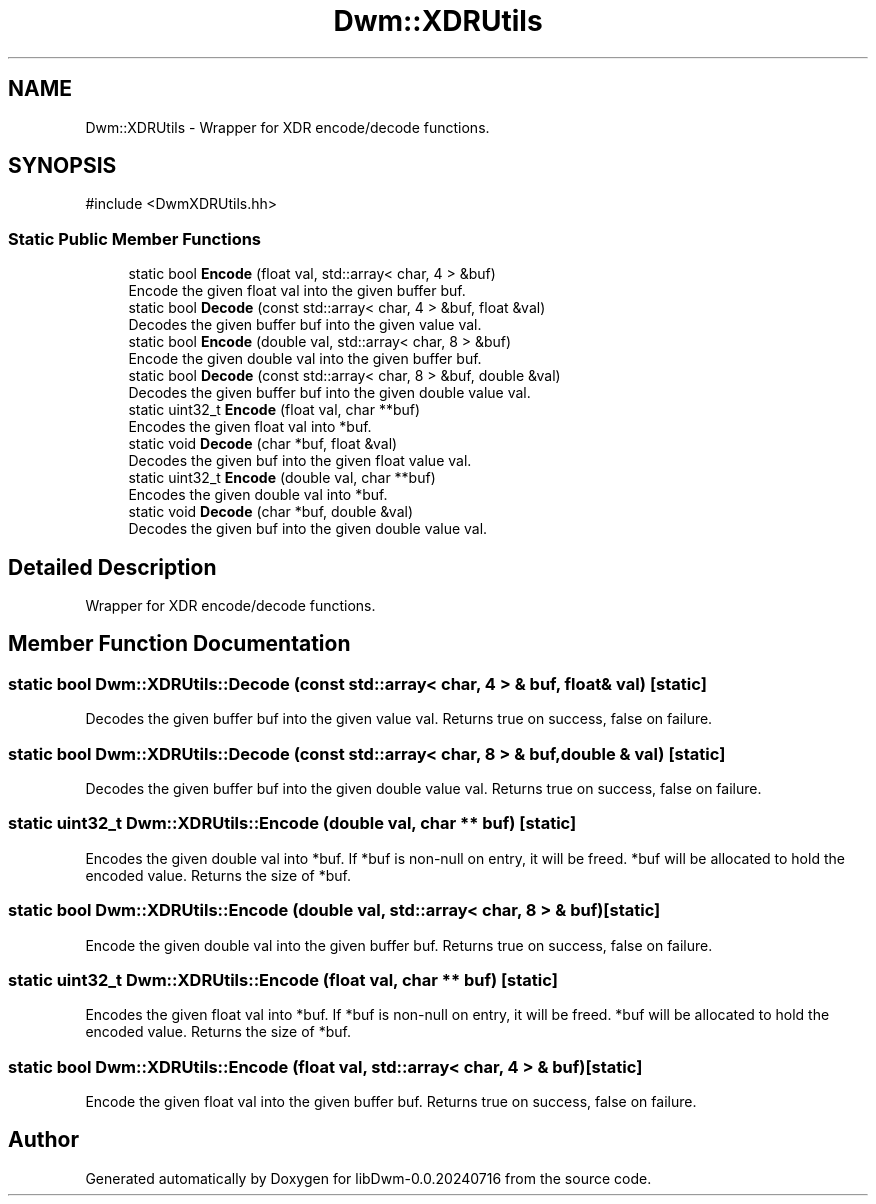 .TH "Dwm::XDRUtils" 3 "libDwm-0.0.20240716" \" -*- nroff -*-
.ad l
.nh
.SH NAME
Dwm::XDRUtils \- Wrapper for XDR encode/decode functions\&.  

.SH SYNOPSIS
.br
.PP
.PP
\fR#include <DwmXDRUtils\&.hh>\fP
.SS "Static Public Member Functions"

.in +1c
.ti -1c
.RI "static bool \fBEncode\fP (float val, std::array< char, 4 > &buf)"
.br
.RI "Encode the given float \fRval\fP into the given buffer \fRbuf\fP\&. "
.ti -1c
.RI "static bool \fBDecode\fP (const std::array< char, 4 > &buf, float &val)"
.br
.RI "Decodes the given buffer \fRbuf\fP into the given value \fRval\fP\&. "
.ti -1c
.RI "static bool \fBEncode\fP (double val, std::array< char, 8 > &buf)"
.br
.RI "Encode the given double \fRval\fP into the given buffer \fRbuf\fP\&. "
.ti -1c
.RI "static bool \fBDecode\fP (const std::array< char, 8 > &buf, double &val)"
.br
.RI "Decodes the given buffer \fRbuf\fP into the given double value \fRval\fP\&. "
.ti -1c
.RI "static uint32_t \fBEncode\fP (float val, char **buf)"
.br
.RI "Encodes the given float \fRval\fP into \fR*buf\fP\&. "
.ti -1c
.RI "static void \fBDecode\fP (char *buf, float &val)"
.br
.RI "Decodes the given \fRbuf\fP into the given float value \fRval\fP\&. "
.ti -1c
.RI "static uint32_t \fBEncode\fP (double val, char **buf)"
.br
.RI "Encodes the given double \fRval\fP into \fR*buf\fP\&. "
.ti -1c
.RI "static void \fBDecode\fP (char *buf, double &val)"
.br
.RI "Decodes the given \fRbuf\fP into the given double value \fRval\fP\&. "
.in -1c
.SH "Detailed Description"
.PP 
Wrapper for XDR encode/decode functions\&. 
.SH "Member Function Documentation"
.PP 
.SS "static bool Dwm::XDRUtils::Decode (const std::array< char, 4 > & buf, float & val)\fR [static]\fP"

.PP
Decodes the given buffer \fRbuf\fP into the given value \fRval\fP\&. Returns true on success, false on failure\&. 
.SS "static bool Dwm::XDRUtils::Decode (const std::array< char, 8 > & buf, double & val)\fR [static]\fP"

.PP
Decodes the given buffer \fRbuf\fP into the given double value \fRval\fP\&. Returns true on success, false on failure\&. 
.SS "static uint32_t Dwm::XDRUtils::Encode (double val, char ** buf)\fR [static]\fP"

.PP
Encodes the given double \fRval\fP into \fR*buf\fP\&. If \fR*buf\fP is non-null on entry, it will be freed\&. \fR*buf\fP will be allocated to hold the encoded value\&. Returns the size of *buf\&. 
.SS "static bool Dwm::XDRUtils::Encode (double val, std::array< char, 8 > & buf)\fR [static]\fP"

.PP
Encode the given double \fRval\fP into the given buffer \fRbuf\fP\&. Returns true on success, false on failure\&. 
.SS "static uint32_t Dwm::XDRUtils::Encode (float val, char ** buf)\fR [static]\fP"

.PP
Encodes the given float \fRval\fP into \fR*buf\fP\&. If \fR*buf\fP is non-null on entry, it will be freed\&. \fR*buf\fP will be allocated to hold the encoded value\&. Returns the size of *buf\&. 
.SS "static bool Dwm::XDRUtils::Encode (float val, std::array< char, 4 > & buf)\fR [static]\fP"

.PP
Encode the given float \fRval\fP into the given buffer \fRbuf\fP\&. Returns true on success, false on failure\&. 

.SH "Author"
.PP 
Generated automatically by Doxygen for libDwm-0\&.0\&.20240716 from the source code\&.
